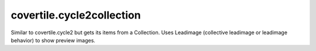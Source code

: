 covertile.cycle2collection
==========================

Similar to covertile.cycle2 but gets its items from a Collection.
Uses Leadimage (collective leadimage or leadimage behavior) to show preview images.
